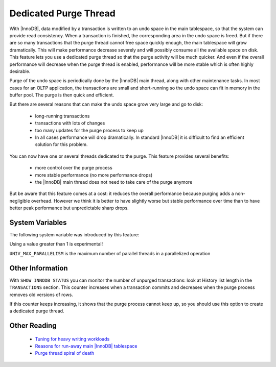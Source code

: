 .. _innodb_purge_thread:

========================
 Dedicated Purge Thread
========================

With |InnoDB|, data modified by a transaction is written to an undo space in the main tablespace, so that the system can provide read consistency. When a transaction is finished, the corresponding area in the undo space is freed. But if there are so many transactions that the purge thread cannot free space quickly enough, the main tablespace will grow dramatically. This will make performance decrease severely and will possibly consume all the available space on disk. This feature lets you use a dedicated purge thread so that the purge activity will be much quicker. And even if the overall performance will decrease when the purge thread is enabled, performance will be more stable which is often highly desirable.

Purge of the undo space is periodically done by the |InnoDB| main thread, along with other maintenance tasks. In most cases for an OLTP application, the transactions are small and short-running so the undo space can fit in memory in the buffer pool. The purge is then quick and efficient.

But there are several reasons that can make the undo space grow very large and go to disk:

  * long-running transactions

  * transactions with lots of changes

  * too many updates for the purge process to keep up

  * In all cases performance will drop dramatically. In standard |InnoDB| it is difficult to find an efficient solution for this problem.

You can now have one or several threads dedicated to the purge. This feature provides several benefits:

  * more control over the purge process

  * more stable performance (no more performance drops)

  * the |InnoDB| main thread does not need to take care of the purge anymore

But be aware that this feature comes at a cost: it reduces the overall performance because purging adds a non-negligible overhead. However we think it is better to have slightly worse but stable performance over time than to have better peak performance but unpredictable sharp drops.


System Variables
================

The following system variable was introduced by this feature:

.. variable:: innodb_use_purge_thread

   :cli: Yes
   :conf: Yes
   :scope: Global
   :dyn: No
   :type: ULONG
   :default: 0(~1.0.5), 1(1.0.6~)
   :range: 0 - 32 (``UNIV_MAX_PARALLELISM``)

Using a value greater than 1 is experimental!

``UNIV_MAX_PARALLELISM`` is the maximum number of parallel threads in a parallelized operation

Other Information
=================

With ``SHOW INNODB STATUS`` you can monitor the number of unpurged transactions: look at History list length in the ``TRANSACTIONS`` section. This counter increases when a transaction commits and decreases when the purge process removes old versions of rows.

If this counter keeps increasing, it shows that the purge process cannot keep up, so you should use this option to create a dedicated purge thread.


Other Reading
=============

  * `Tuning for heavy writing workloads <http://www.mysqlperformanceblog.com/2009/10/14/tuning-for-heavy-writing-workloads/>`_

  * `Reasons for run-away main |InnoDB| tablespace <http://www.mysqlperformanceblog.com/2009/10/14/tuning-for-heavy-writing-workloads/>`_

  * `Purge thread spiral of death <http://www.mysqlperformanceblog.com/2009/10/14/tuning-for-heavy-writing-workloads/>`_
